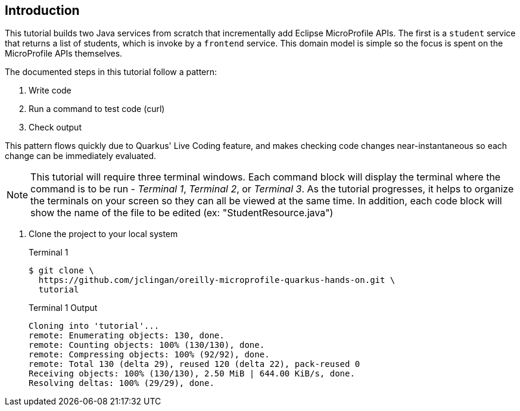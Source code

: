 == Introduction

This tutorial builds two Java services from scratch that incrementally add Eclipse MicroProfile APIs. The first is a `student` service that returns a list of students, which is invoke by a `frontend` service. This domain model is simple so the focus is spent on the MicroProfile APIs themselves.

The documented steps in this tutorial follow a pattern:

. Write code
. Run a command to test code (curl)
. Check output

This pattern flows quickly due to Quarkus' Live Coding feature, and makes checking code changes near-instantaneous so each change can be immediately evaluated.

NOTE: This tutorial will require three terminal windows. Each command block will display the terminal where the command is to be run - _Terminal 1_, _Terminal 2_, or _Terminal 3_. As the tutorial progresses, it helps to organize the terminals on your screen so they can all be viewed at the same time. In addition, each code block will show the name of the file to be edited (ex: "StudentResource.java")

. Clone the project to your local system
+
--
.Terminal 1
----
$ git clone \
  https://github.com/jclingan/oreilly-microprofile-quarkus-hands-on.git \
  tutorial
----
.Terminal 1 Output
....
Cloning into 'tutorial'...
remote: Enumerating objects: 130, done.
remote: Counting objects: 100% (130/130), done.
remote: Compressing objects: 100% (92/92), done.
remote: Total 130 (delta 29), reused 120 (delta 22), pack-reused 0
Receiving objects: 100% (130/130), 2.50 MiB | 644.00 KiB/s, done.
Resolving deltas: 100% (29/29), done.
....
--
